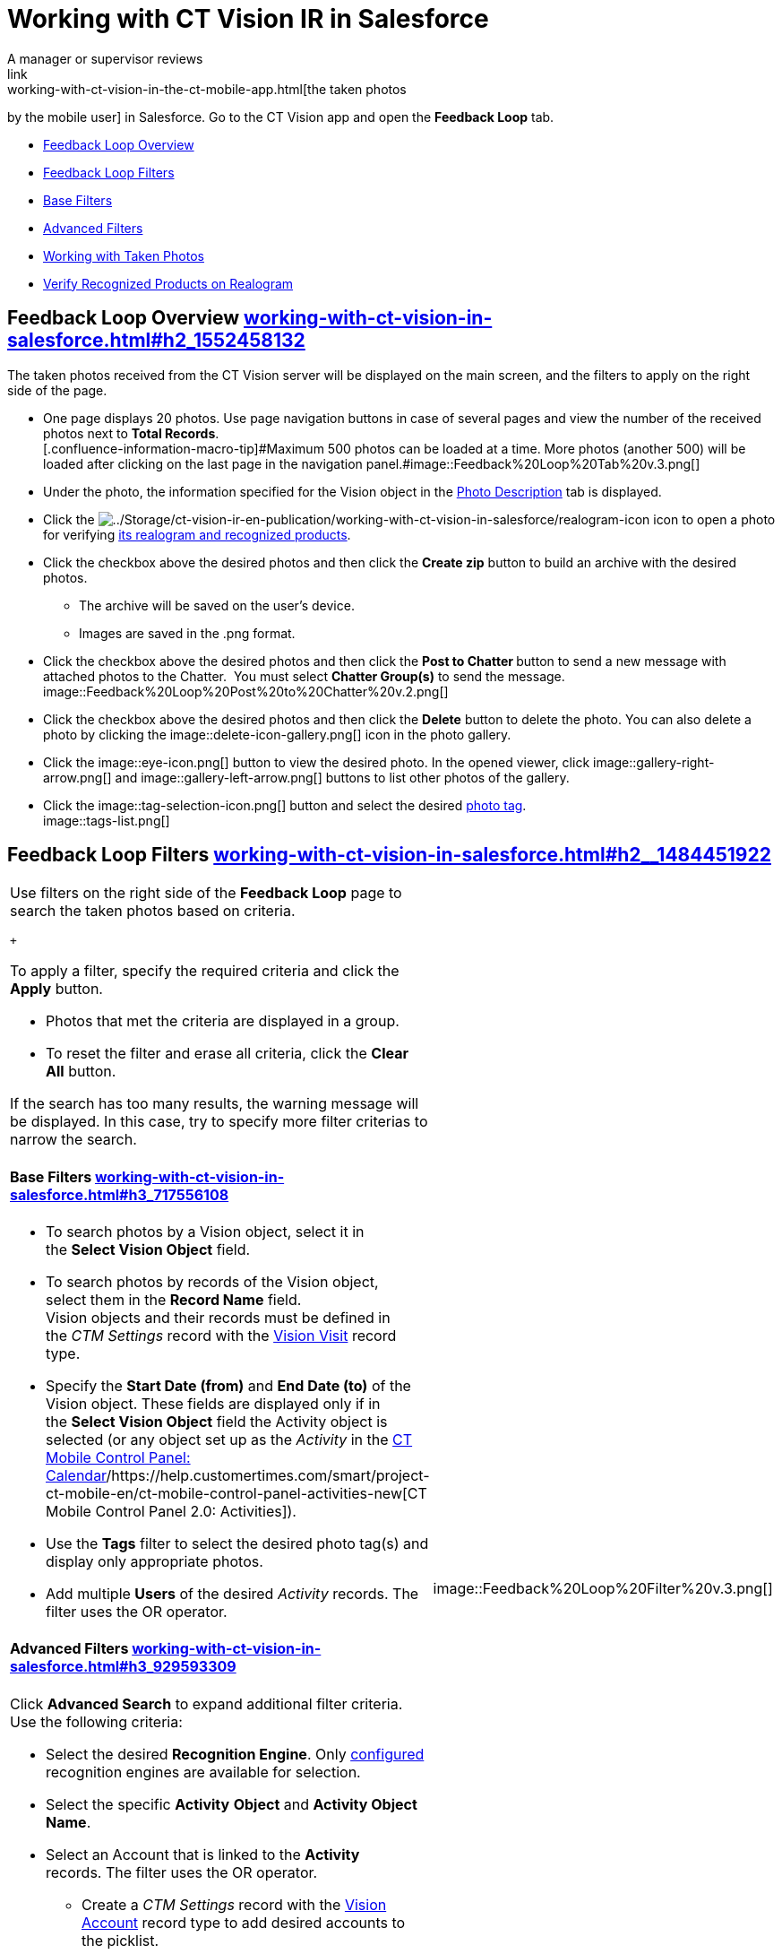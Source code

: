 = Working with CT Vision IR in Salesforce
A manager or supervisor reviews
link:working-with-ct-vision-in-the-ct-mobile-app.html[the taken photos
by the mobile user] in Salesforce. Go to the CT Vision app and open the
*Feedback Loop* tab.

* link:working-with-ct-vision-in-salesforce.html#h2_1552458132[Feedback
Loop Overview]
* link:working-with-ct-vision-in-salesforce.html#h2__1484451922[Feedback
Loop Filters]
* link:working-with-ct-vision-in-salesforce.html#h3_717556108[Base
Filters]
* link:working-with-ct-vision-in-salesforce.html#h3_929593309[Advanced
Filters]
* link:working-with-ct-vision-in-salesforce.html#h2_1822655793[Working
with Taken Photos]
* link:working-with-ct-vision-in-salesforce.html#h3_1235535035[Verify
Recognized Products on Realogram]

[[h2_1552458132]]
== Feedback Loop Overview link:working-with-ct-vision-in-salesforce.html#h2_1552458132[]

The taken photos received from the CT Vision server will be displayed on
the main screen, and the filters to apply on the right side of the page.

* One page displays 20 photos. Use page navigation buttons in case of
several pages and view the number of the received photos next to *Total
Records*. +
[.confluence-information-macro-tip]#Maximum 500 photos can be loaded at
a time. More photos (another 500) will be loaded after clicking on the
last page in the navigation
panel.#image::Feedback%20Loop%20Tab%20v.3.png[] +
* Under the photo, the information specified for the
[.object]#Vision# object in
the link:specifying-product-objects-and-fields.html#h3_1366151624[Photo
Description] tab is displayed.
* Click
the image:../Storage/ct-vision-ir-en-publication/working-with-ct-vision-in-salesforce/realogram-icon.png[../Storage/ct-vision-ir-en-publication/working-with-ct-vision-in-salesforce/realogram-icon]
icon to open a photo for
verifying link:working-with-ct-vision-in-salesforce.html#h3_1235535035[its
realogram and recognized products]. 
* Click the checkbox above the desired photos and then click the *Create
zip* button to build an archive with the desired photos.
** The archive will be saved on the user's device.
** Images are saved in the .png format.
* Click the checkbox above the desired photos and then click the **Post
to Chatter **button to send a new message with attached photos to the
Chatter.  You must select *Chatter Group(s)* to send the message. 
image::Feedback%20Loop%20Post%20to%20Chatter%20v.2.png[]
* Click the checkbox above the desired photos and then click
the *Delete* button to delete the photo. You can also delete a photo by
clicking
the image::delete-icon-gallery.png[] icon
in the photo gallery.
* Click
the image::eye-icon.png[]
button to view the desired photo. In the opened viewer,
click image::gallery-right-arrow.png[] and image::gallery-left-arrow.png[] buttons
to list other photos of the gallery.
* Click
the image::tag-selection-icon.png[]
button and select the desired link:adding-photo-tags.html[photo tag]. +
image::tags-list.png[]

[[h2__1484451922]]
== Feedback Loop Filters link:working-with-ct-vision-in-salesforce.html#h2__1484451922[]

[width="100%",cols="50%,50%",]
|===
a|
Use filters on the right side of the *Feedback Loop* page to search the
taken photos based on criteria.

 +

To apply a filter, specify the required criteria and click the *Apply*
button.

* Photos that met the criteria are displayed in a group. 
* To reset the filter and erase all criteria, click the *Clear
All* button.

[.confluence-information-macro-note]#If the search has too many results,
the warning message will be displayed. In this case, try to specify more
filter criterias to narrow the search.#

[[h3_717556108]]
==== Base Filters link:working-with-ct-vision-in-salesforce.html#h3_717556108[]

* To search photos by a Vision object, select it in the *Select Vision
Object* field.
* To search photos by records of the Vision object, select them in
the *Record Name* field. +
[.confluence-information-macro-note]#Vision objects and their records
must be defined in the _CTM Settings_ record with
the link:vision-visit-field-reference.html[Vision Visit] record type. #
* Specify the *Start Date (from)* and *End Date (to)* of the
[.object]#Vision# object. These fields are displayed only if in
the *Select Vision Object* field the [.object]#Activity# object is
selected (or any object set up as the _Activity_ in the
https://help.customertimes.com/smart/project-ct-mobile-en/ct-mobile-control-panel-calendar[CT
Mobile Control Panel:
Calendar]/https://help.customertimes.com/smart/project-ct-mobile-en/ct-mobile-control-panel-activities-new[CT
Mobile Control Panel 2.0: Activities]). 
* Use the *Tags* filter to select the desired photo tag(s) and display
only appropriate photos.
* Add multiple *Users* of the desired _Activity_ records. The filter
uses the OR operator.

[[h3_929593309]]
==== Advanced Filters link:working-with-ct-vision-in-salesforce.html#h3_929593309[]

Click *Advanced Search* to expand additional filter criteria. Use the
following criteria:

* Select the desired *Recognition Engine*. Only
link:setting-up-integration-with-the-image-recognition-providers.html[configured]
recognition engines are available for selection.
* Select the specific *Activity* *Object* and *Activity Object Name*.
* Select an [.object]#Account# that is linked to the *Activity*
records. The filter uses the OR operator.
** Create a _CTM Settings_ record with
the link:vision-account-object-field-reference.html[Vision
Account] record type to add desired accounts to the picklist.
** Search an organization by a specific *Account Field Value* in the
selected *Account Field*. 
* Specify the *Product* criteria: +
** Enter the unique ID of the product in the *Product Key Code* field. +
[.confluence-information-macro-tip]#For more information, refer to
link:specifying-product-objects-and-fields.html#h2__1362989108[Product
Object Settings].#
** Select the *Product* record.
** Select the *Product Record Type*.
** Search a product by a specific *Product Field Value* in the selected
*Product Field*.

 +

Click *Apply* to save filters.

|image::Feedback%20Loop%20Filter%20v.3.png[] +
|===

[[h2_1822655793]]
== 

[[h2_1822655793]]
== Working with Taken Photos link:working-with-ct-vision-in-salesforce.html#h2_1822655793[]

To make changes to recognized products, refer
to link:corrections-in-shelf-product-list.html[Corrections in Shelf
Product List].

[width="100%",cols="50%,50%",]
|===
a|
Photos that met the filter criteria are displayed with the
description. To customize the description, refer
to link:vision-product-list-field-reference.html[]https://help.customertimes.com/articles/project-ct-vision-en/specifying-product-objects-and-fields-1/a/h3_1366151624[Feedback
Loop tab] in the *CT Vision Setup*.

 +

The following buttons are available under a photo.

 +

[width="100%",cols="50%,50%",]
!===
!*Buttons* !*Description*

! !Open a photo for
verifying link:working-with-ct-vision-in-salesforce.html#h3_1235535035[its
realogram and recognized products].

! !

! !

! !

! !Select a photo to delete it, to include it in a ZIP archive or send
it to the Chatter users.

! !

! !Add a link:adding-photo-tags.html#h3__759435562[photo tag] by
clicking in the upper right corner of the taken photo. +
[.confluence-information-macro-note]#You can add only photo tags that
are created for the same object and/or its record type. For example, if
the photo was created for the [.object]#Account# object, you can
add only photo tags that are also created for the Account object. Or, if
the photo was created for the _Customer_ record type of the Account
object, you can add only photo tags that are also created for the
_Customer_ record type.#
!===

|image::Photos%20on%20the%20Feedback%20Loop%20page%20v.3.png[]
|===

 +

 +

[[h3_1235535035]]
=== Verify Recognized Products on Realogram link:working-with-ct-vision-in-salesforce.html#h3_1235535035[]

[.confluence-information-macro-note]#Available only for
link:setting-up-integration-with-the-image-recognition-providers.html[providers
with recognition]. If the _vision_light_ provider is selected, the
realogram is not available.#

Click the 
image::Salesforce%20Realogram%20button%20v.2.png[] button
to open a *Preview* window.

 +

Use the navigation arrows to scroll photos of the current *Activity*
record.

* View the recognized products and price tags on the *Realogram* tab. 
* The originally taken photo without any recognition information is
located on the *Fact* tab.
* Zoom a photo if needed.

image::The%20Preview%20window%20with%20the%20Realogram.png[]

 +

The following tools are available:

 +

[width="100%",cols="34%,33%,33%",]
|===
|*Tool* |*Example* + |*Description*

|Filters a|
image::FBL%20Realogram%20Filters.png[]

a|
Click
the image::Realogram%20Open%20Filters%20.png[]
button and select details to display.

* Recognized *Products*
* *Competitor Products*
* *Prices*
* *Shelves*

 +

Select the *Show Probability* button to display the percentage of
probability that the product was recognized correctly.

* Use the slider to select the required percentage of probability.
* Only the product with the same or higher probability will be framed on
a realogram.

|Information + a|
image::FBL%20Realogram%20Information.png[]

|Click
the image::information_vision.png[]
button to review the total number of recognized products and prices. +

|Delete a photo + a|
—

|Click
the image::Delete%20Realogram%20Photo.png[]
button to remove a photo from the CT Vision server.  +

|Share +
|image::FBL%20Realogram%20Product%20Share%20v.2.png[]
a|
Verify the shelf share. +

* Specify the color that highlights a shelf on a realogram in Salesforce
and the CT Mobile app. +
image::Shelf%20Color.png[] +
* Expand the shelf to review products. Only the selected shelf will be
highlighted on the realogram.

|Product List a|
image::FBL%20Realogram%20Product%20List.png[]

|Review the list of recognized products and their number on shelves. +
|===
